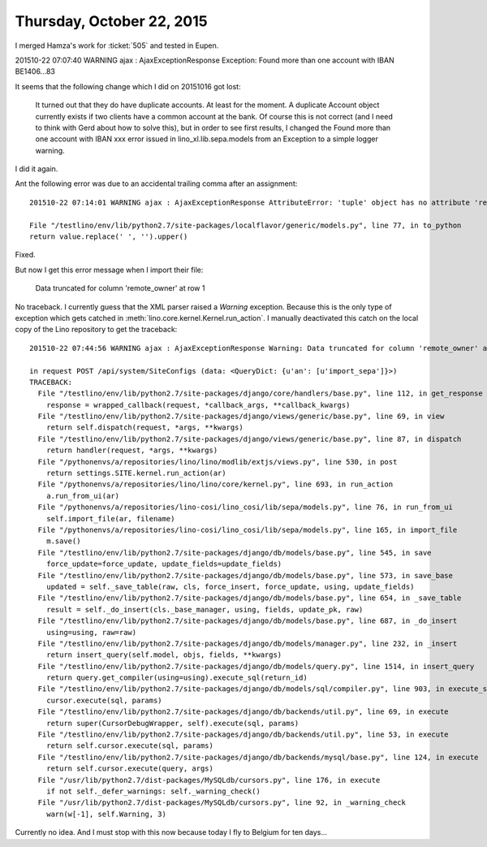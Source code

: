 ==========================
Thursday, October 22, 2015
==========================


I merged Hamza's work for :ticket:`505` and tested in Eupen.

201510-22 07:07:40 WARNING ajax : AjaxExceptionResponse Exception:
Found more than one account with IBAN BE1406...83

It seems that the following change which I did on 20151016 got lost:

    It turned out that they do have duplicate accounts. At least for the
    moment. A duplicate Account object currently exists if two clients
    have a common account at the bank. Of course this is not correct (and
    I need to think with Gerd about how to solve this), but in order to
    see first results, I changed the Found more than one account with
    IBAN xxx error issued in lino_xl.lib.sepa.models from an Exception
    to a simple logger warning.

I did it again.

Ant the following error was due to an accidental trailing comma after
an assignment::


     201510-22 07:14:01 WARNING ajax : AjaxExceptionResponse AttributeError: 'tuple' object has no attribute 'replace'

     File "/testlino/env/lib/python2.7/site-packages/localflavor/generic/models.py", line 77, in to_python
     return value.replace(' ', '').upper()

Fixed.


But now I get this error message when I import their file:

  Data truncated for column 'remote_owner' at row 1

No traceback. I currently guess that the XML parser raised a `Warning`
exception. Because this is the only type of exception which gets
catched in :meth:`lino.core.kernel.Kernel.run_action`. I manually
deactivated this catch on the local copy of the Lino repository to get
the traceback::

    201510-22 07:44:56 WARNING ajax : AjaxExceptionResponse Warning: Data truncated for column 'remote_owner' at row 1

    in request POST /api/system/SiteConfigs (data: <QueryDict: {u'an': [u'import_sepa']}>)
    TRACEBACK:
      File "/testlino/env/lib/python2.7/site-packages/django/core/handlers/base.py", line 112, in get_response
        response = wrapped_callback(request, *callback_args, **callback_kwargs)
      File "/testlino/env/lib/python2.7/site-packages/django/views/generic/base.py", line 69, in view
        return self.dispatch(request, *args, **kwargs)
      File "/testlino/env/lib/python2.7/site-packages/django/views/generic/base.py", line 87, in dispatch
        return handler(request, *args, **kwargs)
      File "/pythonenvs/a/repositories/lino/lino/modlib/extjs/views.py", line 530, in post
        return settings.SITE.kernel.run_action(ar)
      File "/pythonenvs/a/repositories/lino/lino/core/kernel.py", line 693, in run_action
        a.run_from_ui(ar)
      File "/pythonenvs/a/repositories/lino-cosi/lino_cosi/lib/sepa/models.py", line 76, in run_from_ui
        self.import_file(ar, filename)
      File "/pythonenvs/a/repositories/lino-cosi/lino_cosi/lib/sepa/models.py", line 165, in import_file
        m.save()
      File "/testlino/env/lib/python2.7/site-packages/django/db/models/base.py", line 545, in save
        force_update=force_update, update_fields=update_fields)
      File "/testlino/env/lib/python2.7/site-packages/django/db/models/base.py", line 573, in save_base
        updated = self._save_table(raw, cls, force_insert, force_update, using, update_fields)
      File "/testlino/env/lib/python2.7/site-packages/django/db/models/base.py", line 654, in _save_table
        result = self._do_insert(cls._base_manager, using, fields, update_pk, raw)
      File "/testlino/env/lib/python2.7/site-packages/django/db/models/base.py", line 687, in _do_insert
        using=using, raw=raw)
      File "/testlino/env/lib/python2.7/site-packages/django/db/models/manager.py", line 232, in _insert
        return insert_query(self.model, objs, fields, **kwargs)
      File "/testlino/env/lib/python2.7/site-packages/django/db/models/query.py", line 1514, in insert_query
        return query.get_compiler(using=using).execute_sql(return_id)
      File "/testlino/env/lib/python2.7/site-packages/django/db/models/sql/compiler.py", line 903, in execute_sql
        cursor.execute(sql, params)
      File "/testlino/env/lib/python2.7/site-packages/django/db/backends/util.py", line 69, in execute
        return super(CursorDebugWrapper, self).execute(sql, params)
      File "/testlino/env/lib/python2.7/site-packages/django/db/backends/util.py", line 53, in execute
        return self.cursor.execute(sql, params)
      File "/testlino/env/lib/python2.7/site-packages/django/db/backends/mysql/base.py", line 124, in execute
        return self.cursor.execute(query, args)
      File "/usr/lib/python2.7/dist-packages/MySQLdb/cursors.py", line 176, in execute
        if not self._defer_warnings: self._warning_check()
      File "/usr/lib/python2.7/dist-packages/MySQLdb/cursors.py", line 92, in _warning_check
        warn(w[-1], self.Warning, 3)

Currently no idea. And I must stop with this now because today I fly
to Belgium for ten days...
